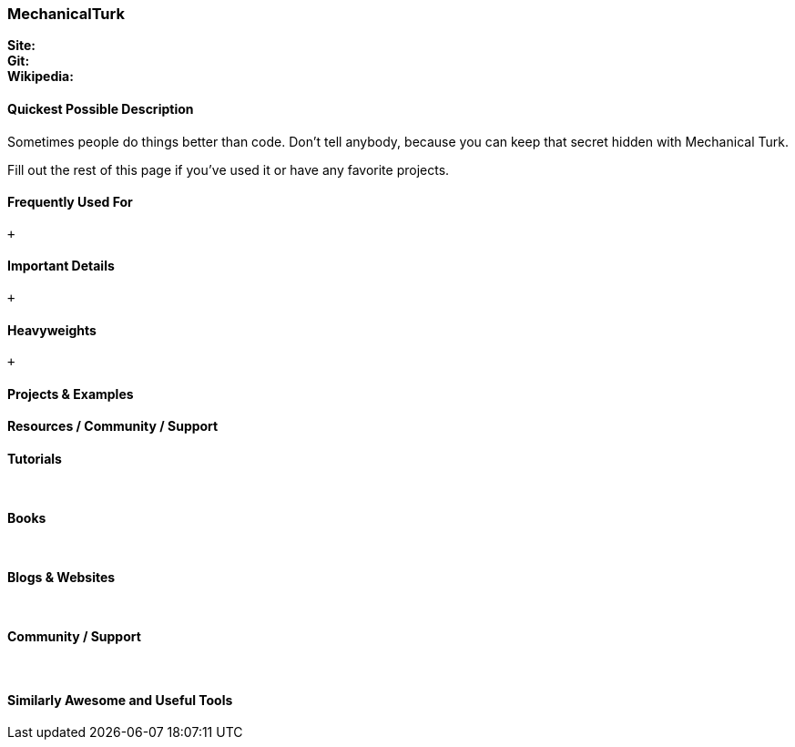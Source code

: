 [[MechanicalTurk]]
=== MechanicalTurk
   
*Site:* + 
*Git:* +
*Wikipedia:*
   

==== Quickest Possible Description
Sometimes people do things better than code. Don't tell anybody, because you can keep that secret hidden with Mechanical Turk. 

Fill out the rest of this page if you've used it or have any favorite projects.

==== Frequently Used For
 +
 

==== Important Details
 +
 

==== Heavyweights
 +
 


==== Projects & Examples 

==== Resources / Community / Support 

*Tutorials* +
 +
 +

*Books* +
 +
 +

*Blogs & Websites* +
 +
 +

*Community / Support* +
 +
 +


==== Similarly Awesome and Useful Tools


